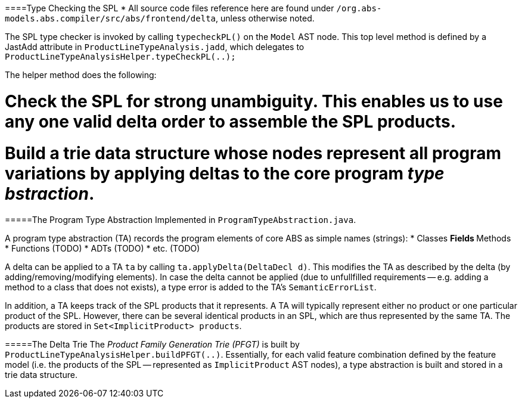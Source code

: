 ====Type Checking the SPL
* All source code files reference here are found under `/org.abs-models.abs.compiler/src/abs/frontend/delta`, unless otherwise noted.

The SPL type checker is invoked by calling `typecheckPL()` on the `Model` AST node.
This top level method is defined by a JastAdd attribute in `ProductLineTypeAnalysis.jadd`, which delegates to `ProductLineTypeAnalysisHelper.typeCheckPL(..);`

The helper method does the following:

# Check the SPL for strong unambiguity. This enables us to use any one valid delta order to assemble the SPL products.
# Build a trie data structure whose nodes represent all program variations by applying deltas to the core program _type bstraction_.

=====The Program Type Abstraction
Implemented in `ProgramTypeAbstraction.java`.

A program type abstraction (TA) records the program elements of core ABS as simple names (strings):
* Classes
** Fields
** Methods
* Functions (TODO)
* ADTs (TODO)
* etc. (TODO)

A delta can be applied to a TA `ta` by calling `ta.applyDelta(DeltaDecl d)`. This modifies the TA as described by the delta (by adding/removing/modifying elements). In case the delta cannot be applied (due to unfullfilled requirements -- e.g. adding a method to a class that does not exists), a type error is added to the TA's `SemanticErrorList`.

In addition, a TA keeps track of the SPL products that it represents. A TA will typically represent either no product or one particular product of the SPL. However, there can be several identical products in an SPL, which are thus represented by the same TA. The products are stored in `Set<ImplicitProduct> products`.

=====The Delta Trie
The _Product Family Generation Trie (PFGT)_ is built by `ProductLineTypeAnalysisHelper.buildPFGT(..)`. Essentially, for each valid feature combination defined by the feature model (i.e. the products of the SPL -- represented as `ImplicitProduct` AST nodes), a type abstraction is built and stored in a trie data structure. 

